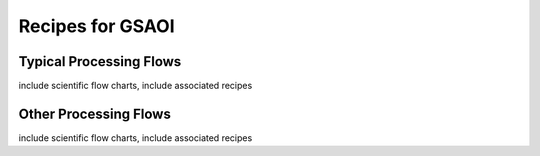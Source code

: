 .. recipes:

.. _GSAOI_Recipes_and_Flows:

***********************
Recipes for GSAOI
***********************

Typical Processing Flows
========================
include scientific flow charts, include associated recipes

Other Processing Flows
======================
include scientific flow charts, include associated recipes

